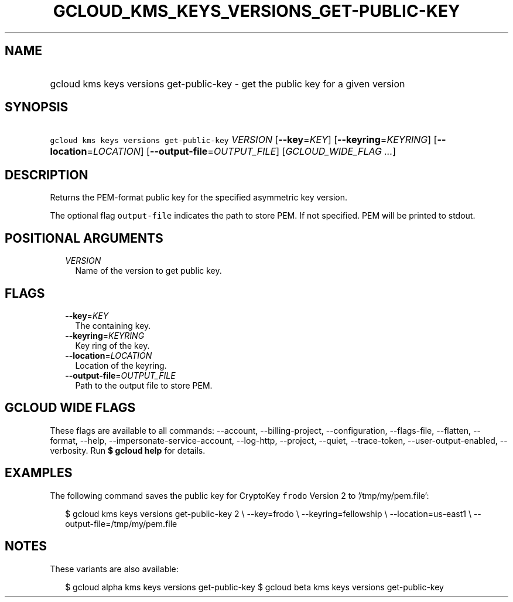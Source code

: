 
.TH "GCLOUD_KMS_KEYS_VERSIONS_GET\-PUBLIC\-KEY" 1



.SH "NAME"
.HP
gcloud kms keys versions get\-public\-key \- get the public key for a given version



.SH "SYNOPSIS"
.HP
\f5gcloud kms keys versions get\-public\-key\fR \fIVERSION\fR [\fB\-\-key\fR=\fIKEY\fR] [\fB\-\-keyring\fR=\fIKEYRING\fR] [\fB\-\-location\fR=\fILOCATION\fR] [\fB\-\-output\-file\fR=\fIOUTPUT_FILE\fR] [\fIGCLOUD_WIDE_FLAG\ ...\fR]



.SH "DESCRIPTION"

Returns the PEM\-format public key for the specified asymmetric key version.

The optional flag \f5output\-file\fR indicates the path to store PEM. If not
specified. PEM will be printed to stdout.



.SH "POSITIONAL ARGUMENTS"

.RS 2m
.TP 2m
\fIVERSION\fR
Name of the version to get public key.


.RE
.sp

.SH "FLAGS"

.RS 2m
.TP 2m
\fB\-\-key\fR=\fIKEY\fR
The containing key.

.TP 2m
\fB\-\-keyring\fR=\fIKEYRING\fR
Key ring of the key.

.TP 2m
\fB\-\-location\fR=\fILOCATION\fR
Location of the keyring.

.TP 2m
\fB\-\-output\-file\fR=\fIOUTPUT_FILE\fR
Path to the output file to store PEM.


.RE
.sp

.SH "GCLOUD WIDE FLAGS"

These flags are available to all commands: \-\-account, \-\-billing\-project,
\-\-configuration, \-\-flags\-file, \-\-flatten, \-\-format, \-\-help,
\-\-impersonate\-service\-account, \-\-log\-http, \-\-project, \-\-quiet,
\-\-trace\-token, \-\-user\-output\-enabled, \-\-verbosity. Run \fB$ gcloud
help\fR for details.



.SH "EXAMPLES"

The following command saves the public key for CryptoKey \f5frodo\fR Version 2
to '/tmp/my/pem.file':

.RS 2m
$ gcloud kms keys versions get\-public\-key 2 \e
\-\-key=frodo \e
\-\-keyring=fellowship \e
\-\-location=us\-east1 \e
\-\-output\-file=/tmp/my/pem.file
.RE



.SH "NOTES"

These variants are also available:

.RS 2m
$ gcloud alpha kms keys versions get\-public\-key
$ gcloud beta kms keys versions get\-public\-key
.RE

